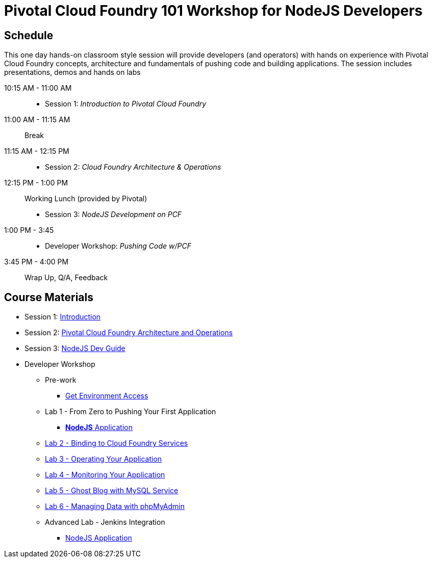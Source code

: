 = Pivotal Cloud Foundry 101 Workshop for NodeJS Developers

== Schedule

This one day hands-on classroom style session will provide developers (and operators) with hands on experience with Pivotal Cloud Foundry concepts, architecture and fundamentals of pushing code and building applications. The session includes presentations, demos and hands on labs

10:15 AM - 11:00 AM::
 * Session 1: _Introduction to Pivotal Cloud Foundry_
11:00 AM - 11:15 AM:: Break
11:15 AM - 12:15 PM:: 
 * Session 2: _Cloud Foundry Architecture & Operations_
12:15 PM - 1:00 PM:: Working Lunch (provided by Pivotal)
 * Session 3: _NodeJS Development on PCF_
1:00 PM - 3:45::
 * Developer Workshop: _Pushing Code w/PCF_
3:45 PM - 4:00 PM:: Wrap Up, Q/A, Feedback

== Course Materials

* Session 1: link:decks/Intro-Pivotal.pptx[Introduction]
* Session 2: link:decks/PCF-Architecture.pptx[Pivotal Cloud Foundry Architecture and Operations]
* Session 3: link:decks/NodeJS-Dev-Guide.pptx[NodeJS Dev Guide]

* Developer Workshop
** Pre-work
*** link:labs/labaccess.adoc[Get Environment Access]
** Lab 1 - From Zero to Pushing Your First Application
*** link:labs/lab1/README.adoc[**NodeJS** Application]
** link:labs/lab2/README.adoc[Lab 2 - Binding to Cloud Foundry Services]
** link:labs/lab3/README.adoc[Lab 3 - Operating Your Application]
** link:labs/lab4/README.adoc[Lab 4 - Monitoring Your Application]
** link:labs/lab5/README.adoc[Lab 5 - Ghost Blog with MySQL Service]
** link:labs/lab6/README.adoc[Lab 6 - Managing Data with phpMyAdmin]
** Advanced Lab - Jenkins Integration
*** link:labs/lab7/continuous-delivery-lab.adoc[NodeJS Application]
